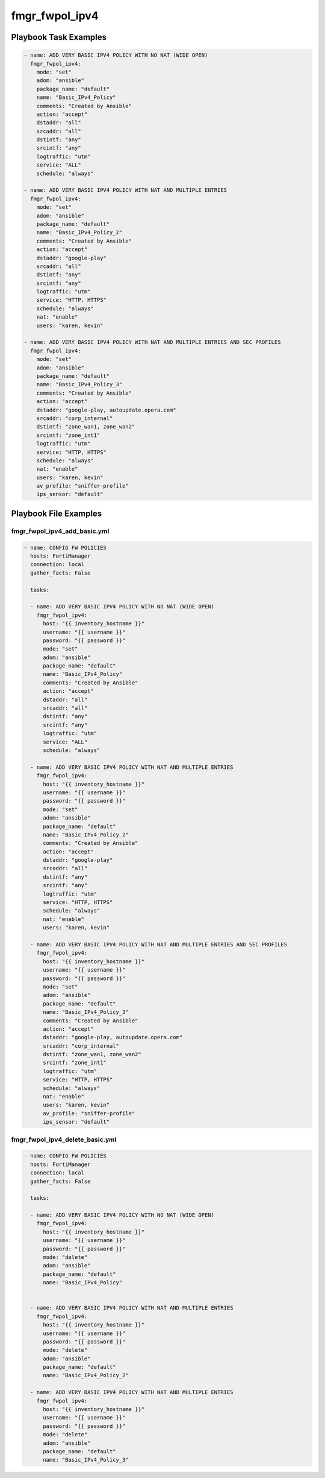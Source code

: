 ===============
fmgr_fwpol_ipv4
===============


Playbook Task Examples
----------------------

.. code-block:: yaml

    - name: ADD VERY BASIC IPV4 POLICY WITH NO NAT (WIDE OPEN)
      fmgr_fwpol_ipv4:
        mode: "set"
        adom: "ansible"
        package_name: "default"
        name: "Basic_IPv4_Policy"
        comments: "Created by Ansible"
        action: "accept"
        dstaddr: "all"
        srcaddr: "all"
        dstintf: "any"
        srcintf: "any"
        logtraffic: "utm"
        service: "ALL"
        schedule: "always"
    
    - name: ADD VERY BASIC IPV4 POLICY WITH NAT AND MULTIPLE ENTRIES
      fmgr_fwpol_ipv4:
        mode: "set"
        adom: "ansible"
        package_name: "default"
        name: "Basic_IPv4_Policy_2"
        comments: "Created by Ansible"
        action: "accept"
        dstaddr: "google-play"
        srcaddr: "all"
        dstintf: "any"
        srcintf: "any"
        logtraffic: "utm"
        service: "HTTP, HTTPS"
        schedule: "always"
        nat: "enable"
        users: "karen, kevin"
    
    - name: ADD VERY BASIC IPV4 POLICY WITH NAT AND MULTIPLE ENTRIES AND SEC PROFILES
      fmgr_fwpol_ipv4:
        mode: "set"
        adom: "ansible"
        package_name: "default"
        name: "Basic_IPv4_Policy_3"
        comments: "Created by Ansible"
        action: "accept"
        dstaddr: "google-play, autoupdate.opera.com"
        srcaddr: "corp_internal"
        dstintf: "zone_wan1, zone_wan2"
        srcintf: "zone_int1"
        logtraffic: "utm"
        service: "HTTP, HTTPS"
        schedule: "always"
        nat: "enable"
        users: "karen, kevin"
        av_profile: "sniffer-profile"
        ips_sensor: "default"
    



Playbook File Examples
----------------------


fmgr_fwpol_ipv4_add_basic.yml
+++++++++++++++++++++++++++++

.. code-block:: yaml


    
    - name: CONFIG FW POLICIES
      hosts: FortiManager
      connection: local
      gather_facts: False
    
      tasks:
    
      - name: ADD VERY BASIC IPV4 POLICY WITH NO NAT (WIDE OPEN)
        fmgr_fwpol_ipv4:
          host: "{{ inventory_hostname }}"
          username: "{{ username }}"
          password: "{{ password }}"
          mode: "set"
          adom: "ansible"
          package_name: "default"
          name: "Basic_IPv4_Policy"
          comments: "Created by Ansible"
          action: "accept"
          dstaddr: "all"
          srcaddr: "all"
          dstintf: "any"
          srcintf: "any"
          logtraffic: "utm"
          service: "ALL"
          schedule: "always"
    
      - name: ADD VERY BASIC IPV4 POLICY WITH NAT AND MULTIPLE ENTRIES
        fmgr_fwpol_ipv4:
          host: "{{ inventory_hostname }}"
          username: "{{ username }}"
          password: "{{ password }}"
          mode: "set"
          adom: "ansible"
          package_name: "default"
          name: "Basic_IPv4_Policy_2"
          comments: "Created by Ansible"
          action: "accept"
          dstaddr: "google-play"
          srcaddr: "all"
          dstintf: "any"
          srcintf: "any"
          logtraffic: "utm"
          service: "HTTP, HTTPS"
          schedule: "always"
          nat: "enable"
          users: "karen, kevin"
    
      - name: ADD VERY BASIC IPV4 POLICY WITH NAT AND MULTIPLE ENTRIES AND SEC PROFILES
        fmgr_fwpol_ipv4:
          host: "{{ inventory_hostname }}"
          username: "{{ username }}"
          password: "{{ password }}"
          mode: "set"
          adom: "ansible"
          package_name: "default"
          name: "Basic_IPv4_Policy_3"
          comments: "Created by Ansible"
          action: "accept"
          dstaddr: "google-play, autoupdate.opera.com"
          srcaddr: "corp_internal"
          dstintf: "zone_wan1, zone_wan2"
          srcintf: "zone_int1"
          logtraffic: "utm"
          service: "HTTP, HTTPS"
          schedule: "always"
          nat: "enable"
          users: "karen, kevin"
          av_profile: "sniffer-profile"
          ips_sensor: "default"

fmgr_fwpol_ipv4_delete_basic.yml
++++++++++++++++++++++++++++++++

.. code-block:: yaml


    
    - name: CONFIG FW POLICIES
      hosts: FortiManager
      connection: local
      gather_facts: False
    
      tasks:
    
      - name: ADD VERY BASIC IPV4 POLICY WITH NO NAT (WIDE OPEN)
        fmgr_fwpol_ipv4:
          host: "{{ inventory_hostname }}"
          username: "{{ username }}"
          password: "{{ password }}"
          mode: "delete"
          adom: "ansible"
          package_name: "default"
          name: "Basic_IPv4_Policy"
    
    
      - name: ADD VERY BASIC IPV4 POLICY WITH NAT AND MULTIPLE ENTRIES
        fmgr_fwpol_ipv4:
          host: "{{ inventory_hostname }}"
          username: "{{ username }}"
          password: "{{ password }}"
          mode: "delete"
          adom: "ansible"
          package_name: "default"
          name: "Basic_IPv4_Policy_2"
    
      - name: ADD VERY BASIC IPV4 POLICY WITH NAT AND MULTIPLE ENTRIES
        fmgr_fwpol_ipv4:
          host: "{{ inventory_hostname }}"
          username: "{{ username }}"
          password: "{{ password }}"
          mode: "delete"
          adom: "ansible"
          package_name: "default"
          name: "Basic_IPv4_Policy_3"




